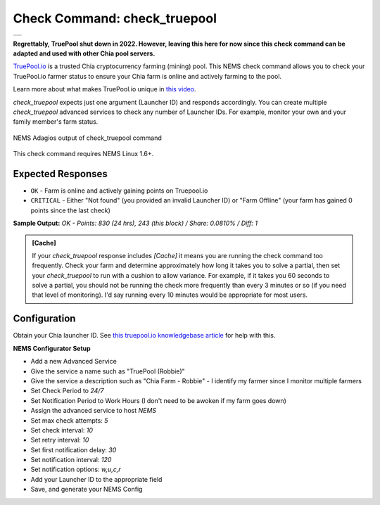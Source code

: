 Check Command: check_truepool
=============================

.. |check_truepool| image:: ../img/logo_truepool.png
    :width: 300px
    :alt: TruePool.io Logo

+-------------------+
| |check_truepool|  |
+-------------------+

**Regrettably, TruePool shut down in 2022. However, leaving this here for now since
this check command can be adapted and used with other Chia pool servers.**

`TruePool.io <https://truepool.io/>`__ is a trusted Chia cryptocurrency farming
(mining) pool. This NEMS check command allows you to check your TruePool.io
farmer status to ensure your Chia farm is online and actively farming to the
pool.

Learn more about what makes TruePool.io unique in
`this video <https://www.youtube.com/watch?v=RFRGwBRAt7s>`__.

*check_truepool* expects just one argument (Launcher ID) and responds
accordingly. You can create multiple *check_truepool* advanced services to
check any number of Launcher IDs. For example, monitor your own and your
family member's farm status.

.. figure:: ../img/check_truepool.png
  :width: 540
  :align: center
  :alt: NEMS Adagios output of check_truepool command

  NEMS Adagios output of check_truepool command
  
This check command requires NEMS Linux 1.6+.

Expected Responses
------------------

- ``OK`` - Farm is online and actively gaining points on Truepool.io
- ``CRITICAL`` - Either "Not found" (you provided an invalid Launcher ID) or
  "Farm Offline" (your farm has gained 0 points since the last check)

**Sample Output:** `OK - Points: 830 (24 hrs), 243 (this block) / Share: 0.0810% / Diff: 1`

.. admonition:: [Cache]
  :class: note
  
  If your *check_truepool* response includes `[Cache]` it means you are
  running the check command too frequently. Check your farm and determine approximately
  how long it takes you to solve a partial, then set your `check_truepool` to run
  with a cushion to allow variance. For example, if it takes you 60 seconds to solve
  a partial, you should not be running the check more frequently than every 3 minutes
  or so (if you need that level of monitoring). I'd say running every 10 minutes would be
  appropriate for most users.

Configuration
-------------

Obtain your Chia launcher ID. See `this truepool.io knowledgebase article
<https://truepool.io/kb/set-friendly-leaderboard-name>`__ for help with this.

**NEMS Configurator Setup**

- Add a new Advanced Service
- Give the service a name such as "TruePool (Robbie)"
- Give the service a description such as "Chia Farm - Robbie" - I identify my farmer since I monitor multiple farmers
- Set Check Period to `24/7`
- Set Notification Period to Work Hours (I don't need to be awoken if my farm goes down)
- Assign the advanced service to host `NEMS`
- Set max check attempts: `5`
- Set check interval: `10`
- Set retry interval: `10`
- Set first notification delay: `30`
- Set notification interval: `120`
- Set notification options: `w,u,c,r`
- Add your Launcher ID to the appropriate field
- Save, and generate your NEMS Config
